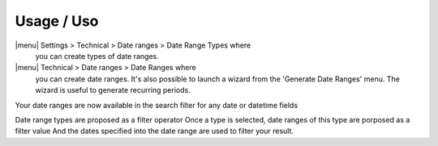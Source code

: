 Usage / Uso
===========

|menu| Settings > Technical > Date ranges > Date Range Types where
  you can create types of date ranges.

|menu| Technical > Date ranges >  Date Ranges where
  you can create date ranges.
  It's also possible to launch a wizard from the 'Generate Date Ranges' menu.
  The wizard is useful to generate recurring periods.

Your date ranges are now available in the search filter for any date or datetime fields

Date range types are proposed as a filter operator
Once a type is selected, date ranges of this type are porposed as a filter value
And the dates specified into the date range are used to filter your result.
